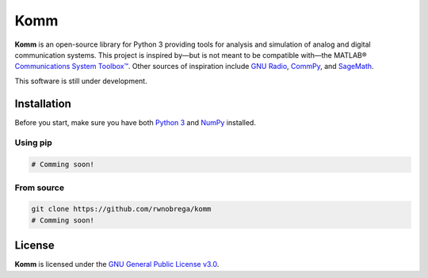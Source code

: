 Komm
====

**Komm** is an open-source library for Python 3 providing tools for analysis and simulation of analog and digital communication systems.  This project is inspired by—but is not meant to be compatible with—the MATLAB® `Communications System Toolbox™ <https://www.mathworks.com/help/comm/>`_. Other sources of inspiration include `GNU Radio <https://gnuradio.org/>`_, `CommPy <http://veeresht.info/CommPy/>`_, and `SageMath <https://www.sagemath.org/>`_.

This software is still under development.

Installation
------------

Before you start, make sure you have both `Python 3 <https://www.python.org/>`_ and `NumPy <https://www.numpy.org/>`_ installed.

Using pip
~~~~~~~~~

.. code-block:: bash

    # Comming soon!

From source
~~~~~~~~~~~

.. code-block:: bash

    git clone https://github.com/rwnobrega/komm
    # Comming soon!

License
-------

**Komm** is licensed under the `GNU General Public License v3.0 <https://www.gnu.org/licenses/gpl-3.0.en.html>`_.
